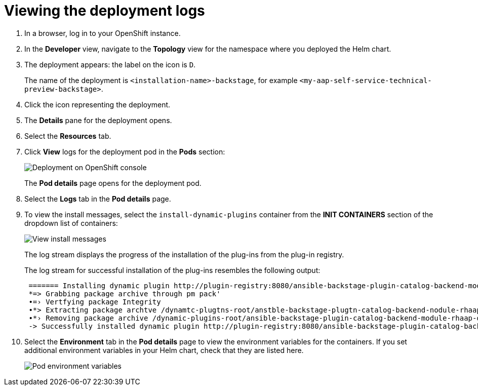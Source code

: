 :_mod-docs-content-type: PROCEDURE

[id="self-service-view-deployment-logs_{context}"]
= Viewing the deployment logs

. In a browser, log in to your OpenShift instance.
. In the *Developer* view,
navigate to the *Topology* view for the namespace where you deployed the Helm chart. 
+
. The deployment appears: the label on the icon is `D`.
+
The name of the deployment is `<installation-name>-backstage`,
for example `<my-aap-self-service-technical-preview-backstage>`.
. Click the icon representing the deployment.
. The *Details* pane for the deployment opens.
. Select the *Resources* tab.
. Click *View* logs for the deployment pod in the *Pods* section:
+
image::self-service-view-deployment-logs.png[Deployment on OpenShift console]
+
The *Pod details* page opens for the deployment pod.
. Select the *Logs* tab in the *Pod details* page.
. To view the install messages,
select the `install-dynamic-plugins` container from the *INIT CONTAINERS* section of the dropdown list of containers:
+
image::self-service-view-install-messages.png[View install messages]
+
The log stream displays the progress of the installation of the plug-ins from the plug-in registry. 
+
The log stream for successful installation of the plug-ins resembles the following output:
+
----
 ======= Installing dynamic plugin http://plugin-registry:8080/ansible-backstage-plugin-catalog-backend-module-rhaap-dynamic-0.1.0.tgz
 *=> Grabbing package archive through pm pack'
 •=› Vertfying package Integrity
 •*> Extracting package archtve /dynamtc-plugtns-root/anstble-backstage-plugtn-catalog-backend-nodule-rhaap-dynamic-0.1.0.tgz
 •*› Removing package archive /dynamic-plugins-root/ansible-backstage-plugin-catalog-backend-module-rhaap-dynamic-0.1.0. tgz
 -> Successfully installed dynamic plugin http://plugin-registry:8080/ansible-backstage-plugin-catalog-backend-module-rhaap-dynamic-0.1.0.tgz
----
. Select the *Environment* tab in the *Pod details* page to view the environment variables for the containers.
If you set additional environment variables in your Helm chart, check that they are listed here.
+
image::self-service-pod-env-variables.png[Pod environment variables]


